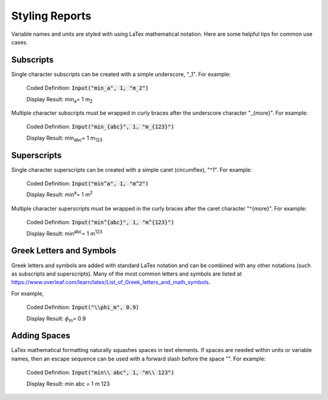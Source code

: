 .. _styling:

Styling Reports
===============

Variable names and units are styled with using LaTex mathematical notation. Here are some helpful tips for common use cases.

Subscripts
----------

Single character subscripts can be created with a simple underscore, "_1". For example:

    Coded Definition: :code:`Input("min_a", 1, "m_2")`

    Display Result:   min\ :sub:`a`\ = 1 m\ :sub:`2`\

Multiple character subscripts must be wrapped in curly braces after the underscore character "_{more}". For example:

    Coded Definition: :code:`Input("min_{abc}", 1, "m_{123}")`

    Display Result:   min\ :sub:`abc`\ = 1 m\ :sub:`123`\

Superscripts
------------

Single character superscripts can be created with a simple caret (circumflex), "^1". For example:

   Coded Definition: :code:`Input("min^a", 1, "m^2")`

   Display Result:   min\ :sup:`a`\ = 1 m\ :sup:`2`\

Multiple character superscripts must be wrapped in the curly braces after the caret character "^{more}". For example:

   Coded Definition: :code:`Input("min^{abc}", 1, "m^{123}")`

   Display Result:   min\ :sup:`abc`\ = 1 m\ :sup:`123`\

Greek Letters and Symbols
-------------------------

Greek letters and symbols are added with standard LaTex notation and can be combined with any other notations (such as subscripts and superscripts).
Many of the most common letters and symbols are listed at https://www.overleaf.com/learn/latex/List_of_Greek_letters_and_math_symbols.

For example,

   Coded Definition: :code:`Input("\\phi_m", 0.9)`

   Display Result:   :math:`\phi`\ :sub:`m`\ = 0.9


Adding Spaces
-------------

LaTex mathematical formatting naturally squashes spaces in text elements. If spaces are needed within units or
variable names, then an escape sequence can be used with a forward slash before the space "\ ". For example:

   Coded Definition: :code:`Input("min\\ abc", 1, "m\\ 123")`

   Display Result:   min abc = 1 m 123
